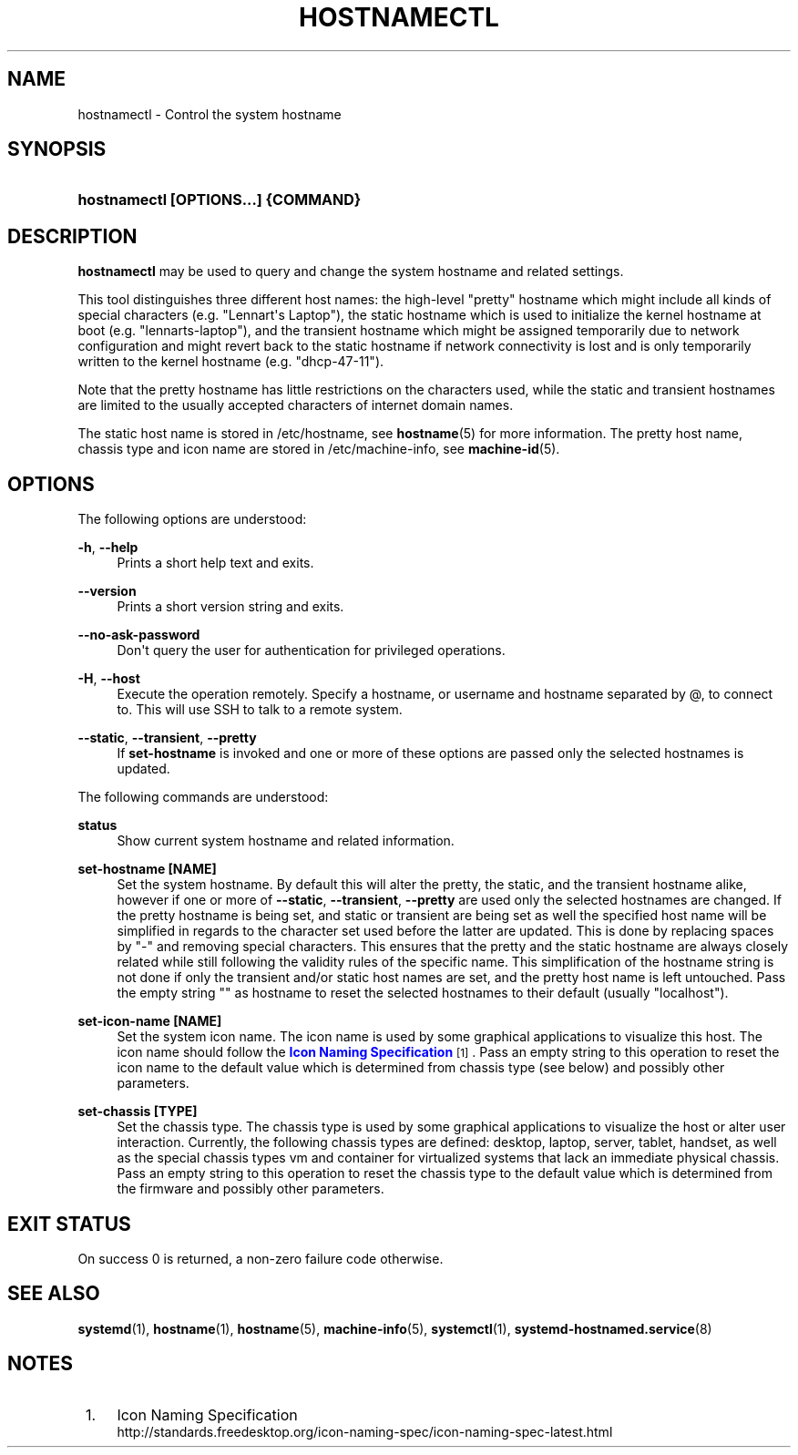 '\" t
.\"     Title: hostnamectl
.\"    Author: Lennart Poettering <lennart@poettering.net>
.\" Generator: DocBook XSL Stylesheets v1.77.1 <http://docbook.sf.net/>
.\"      Date: 03/07/2013
.\"    Manual: hostnamectl
.\"    Source: systemd
.\"  Language: English
.\"
.TH "HOSTNAMECTL" "1" "" "systemd" "hostnamectl"
.\" -----------------------------------------------------------------
.\" * Define some portability stuff
.\" -----------------------------------------------------------------
.\" ~~~~~~~~~~~~~~~~~~~~~~~~~~~~~~~~~~~~~~~~~~~~~~~~~~~~~~~~~~~~~~~~~
.\" http://bugs.debian.org/507673
.\" http://lists.gnu.org/archive/html/groff/2009-02/msg00013.html
.\" ~~~~~~~~~~~~~~~~~~~~~~~~~~~~~~~~~~~~~~~~~~~~~~~~~~~~~~~~~~~~~~~~~
.ie \n(.g .ds Aq \(aq
.el       .ds Aq '
.\" -----------------------------------------------------------------
.\" * set default formatting
.\" -----------------------------------------------------------------
.\" disable hyphenation
.nh
.\" disable justification (adjust text to left margin only)
.ad l
.\" -----------------------------------------------------------------
.\" * MAIN CONTENT STARTS HERE *
.\" -----------------------------------------------------------------
.SH "NAME"
hostnamectl \- Control the system hostname
.SH "SYNOPSIS"
.HP \w'\fBhostnamectl\ \fR\fB[OPTIONS...]\fR\fB\ \fR\fB{COMMAND}\fR\ 'u
\fBhostnamectl \fR\fB[OPTIONS...]\fR\fB \fR\fB{COMMAND}\fR
.SH "DESCRIPTION"
.PP
\fBhostnamectl\fR
may be used to query and change the system hostname and related settings\&.
.PP
This tool distinguishes three different host names: the high\-level "pretty" hostname which might include all kinds of special characters (e\&.g\&. "Lennart\*(Aqs Laptop"), the static hostname which is used to initialize the kernel hostname at boot (e\&.g\&. "lennarts\-laptop"), and the transient hostname which might be assigned temporarily due to network configuration and might revert back to the static hostname if network connectivity is lost and is only temporarily written to the kernel hostname (e\&.g\&. "dhcp\-47\-11")\&.
.PP
Note that the pretty hostname has little restrictions on the characters used, while the static and transient hostnames are limited to the usually accepted characters of internet domain names\&.
.PP
The static host name is stored in
/etc/hostname, see
\fBhostname\fR(5)
for more information\&. The pretty host name, chassis type and icon name are stored in
/etc/machine\-info, see
\fBmachine-id\fR(5)\&.
.SH "OPTIONS"
.PP
The following options are understood:
.PP
\fB\-h\fR, \fB\-\-help\fR
.RS 4
Prints a short help text and exits\&.
.RE
.PP
\fB\-\-version\fR
.RS 4
Prints a short version string and exits\&.
.RE
.PP
\fB\-\-no\-ask\-password\fR
.RS 4
Don\*(Aqt query the user for authentication for privileged operations\&.
.RE
.PP
\fB\-H\fR, \fB\-\-host\fR
.RS 4
Execute the operation remotely\&. Specify a hostname, or username and hostname separated by @, to connect to\&. This will use SSH to talk to a remote system\&.
.RE
.PP
\fB\-\-static\fR, \fB\-\-transient\fR, \fB\-\-pretty\fR
.RS 4
If
\fBset\-hostname\fR
is invoked and one or more of these options are passed only the selected hostnames is updated\&.
.RE
.PP
The following commands are understood:
.PP
\fBstatus\fR
.RS 4
Show current system hostname and related information\&.
.RE
.PP
\fBset\-hostname [NAME]\fR
.RS 4
Set the system hostname\&. By default this will alter the pretty, the static, and the transient hostname alike, however if one or more of
\fB\-\-static\fR,
\fB\-\-transient\fR,
\fB\-\-pretty\fR
are used only the selected hostnames are changed\&. If the pretty hostname is being set, and static or transient are being set as well the specified host name will be simplified in regards to the character set used before the latter are updated\&. This is done by replacing spaces by "\-" and removing special characters\&. This ensures that the pretty and the static hostname are always closely related while still following the validity rules of the specific name\&. This simplification of the hostname string is not done if only the transient and/or static host names are set, and the pretty host name is left untouched\&. Pass the empty string "" as hostname to reset the selected hostnames to their default (usually "localhost")\&.
.RE
.PP
\fBset\-icon\-name [NAME]\fR
.RS 4
Set the system icon name\&. The icon name is used by some graphical applications to visualize this host\&. The icon name should follow the
\m[blue]\fBIcon Naming Specification\fR\m[]\&\s-2\u[1]\d\s+2\&. Pass an empty string to this operation to reset the icon name to the default value which is determined from chassis type (see below) and possibly other parameters\&.
.RE
.PP
\fBset\-chassis [TYPE]\fR
.RS 4
Set the chassis type\&. The chassis type is used by some graphical applications to visualize the host or alter user interaction\&. Currently, the following chassis types are defined:
desktop,
laptop,
server,
tablet,
handset, as well as the special chassis types
vm
and
container
for virtualized systems that lack an immediate physical chassis\&. Pass an empty string to this operation to reset the chassis type to the default value which is determined from the firmware and possibly other parameters\&.
.RE
.SH "EXIT STATUS"
.PP
On success 0 is returned, a non\-zero failure code otherwise\&.
.SH "SEE ALSO"
.PP

\fBsystemd\fR(1),
\fBhostname\fR(1),
\fBhostname\fR(5),
\fBmachine-info\fR(5),
\fBsystemctl\fR(1),
\fBsystemd-hostnamed.service\fR(8)
.SH "NOTES"
.IP " 1." 4
Icon Naming Specification
.RS 4
\%http://standards.freedesktop.org/icon-naming-spec/icon-naming-spec-latest.html
.RE
